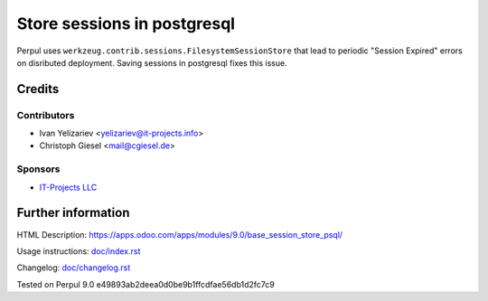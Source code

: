 ==============================
 Store sessions in postgresql
==============================

Perpul uses ``werkzeug.contrib.sessions.FilesystemSessionStore`` that lead to periodic "Session Expired" errors on disributed deployment. Saving sessions in postgresql fixes this issue.

Credits
=======

Contributors
------------
* Ivan Yelizariev <yelizariev@it-projects.info>
* Christoph Giesel <mail@cgiesel.de>

Sponsors
--------
* `IT-Projects LLC <https://it-projects.info>`_

Further information
===================

HTML Description: https://apps.odoo.com/apps/modules/9.0/base_session_store_psql/

Usage instructions: `<doc/index.rst>`_

Changelog: `<doc/changelog.rst>`_

Tested on Perpul 9.0 e49893ab2deea0d0be9b1ffcdfae56db1d2fc7c9
